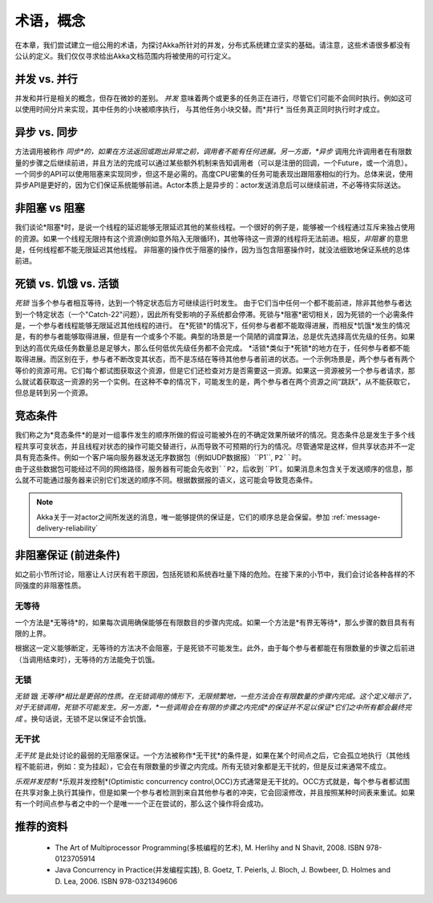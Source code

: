 .. _terminology:

术语，概念
=====================

在本章，我们尝试建立一组公用的术语，为探讨Akka所针对的并发，分布式系统建立坚实的基础。请注意，这些术语很多都没有公认的定义。我们仅仅寻求给出Akka文档范围内将被使用的可行定义。

并发 vs. 并行
---------------------------

并发和并行是相关的概念，但存在微妙的差别。 *并发* 意味着两个或更多的任务正在进行，尽管它们可能不会同时执行。例如这可以使用时间分片来实现，其中任务的小块被顺序执行， 与其他任务小块交替。而*并行* 当任务真正同时执行时才成立。

异步 vs. 同步
----------------------------

方法调用被称作 *同步*的，如果在方法返回或跑出异常之前，调用者不能有任何进展。另一方面，*异步* 调用允许调用者在有限数量的步骤之后继续前进，并且方法的完成可以通过某些额外机制来告知调用者（可以是注册的回调，一个Future，或一个消息）。
一个同步的API可以使用阻塞来实现同步，但这不是必需的。高度CPU密集的任务可能表现出跟阻塞相似的行为。总体来说，使用异步API是更好的，因为它们保证系统能够前进。Actor本质上是异步的：actor发送消息后可以继续前进，不必等待实际送达。

非阻塞 vs 阻塞
-------------------------
我们谈论*阻塞*时，是说一个线程的延迟能够无限延迟其他的某些线程。一个很好的例子是，能够被一个线程通过互斥来独占使用的资源。如果一个线程无限持有这个资源(例如意外陷入无限循环)，其他等待这一资源的线程将无法前进。相反，*非阻塞* 的意思是，任何线程都不能无限延迟其他线程。
非阻塞的操作优于阻塞的操作，因为当包含阻塞操作时，就没法细致地保证系统的总体前进。

死锁 vs. 饥饿 vs. 活锁
-------------------------------------
*死锁* 当多个参与者相互等待，达到一个特定状态后方可继续运行时发生。
由于它们当中任何一个都不能前进，除非其他参与者达到一个特定状态（一个"Catch-22"问题），因此所有受影响的子系统都会停滞。死锁与*阻塞*密切相关，因为死锁的一个必需条件是，一个参与者线程能够无限延迟其他线程的进行。
在*死锁*的情况下，任何参与者都不能取得进展，而相反*饥饿*发生的情况是，有的参与者能够取得进展，但是有一个或多个不能。典型的场景是一个简陋的调度算法，总是优先选择高优先级的任务。如果到达的高优先级任务数量总是足够大，那么任何低优先级任务都不会完成。
*活锁*类似于*死锁*的地方在于，任何参与者都不能取得进展。而区别在于，参与者不断改变其状态，而不是冻结在等待其他参与者前进的状态。一个示例场景是，两个参与者有两个等价的资源可用。它们每个都试图获取这个资源，但是它们还检查对方是否需要这一资源。如果这一资源被另一个参与者请求，那么就试着获取这一资源的另一个实例。在这种不幸的情况下，可能发生的是，两个参与者在两个资源之间“跳跃”，从不能获取它，但总是转到另一个资源。

竞态条件
--------------

我们称之为*竞态条件*的是对一组事件发生的顺序所做的假设可能被外在的不确定效果所破坏的情况。竞态条件总是发生于多个线程共享可变状态，并且线程对状态的操作可能交替进行，从而导致不可预期的行为的情况。尽管通常是这样，但共享状态并不一定具有竞态条件。例如一个客户端向服务器发送无序数据包（例如UDP数据报）``P1``, ``P2``时。 由于这些数据包可能经过不同的网络路径，服务器有可能会先收到``P2``，后收到 ``P1`。如果消息未包含关于发送顺序的信息，那么就不可能通过服务器来识别它们发送的顺序不同。根据数据报的语义，这可能会导致竞态条件。

.. note::

  Akka关于一对actor之间所发送的消息，唯一能够提供的保证是，它们的顺序总是会保留。参加 :ref:`message-delivery-reliability`

非阻塞保证 (前进条件)
---------------------------------------------

如之前小节所讨论，阻塞让人讨厌有若干原因，包括死锁和系统吞吐量下降的危险。在接下来的小节中，我们会讨论各种各样的不同强度的非阻塞性质。

无等待
............

一个方法是*无等待*的，如果每次调用确保能够在有限数目的步骤内完成。如果一个方法是*有界无等待*，那么步骤的数目具有有限的上界。

根据这一定义能够断定，无等待的方法决不会阻塞，于是死锁不可能发生。此外，由于每个参与者都能在有限数量的步骤之后前进（当调用结束时），无等待的方法能免于饥饿。

无锁
............

*无锁* 跟 *无等待*相比是更弱的性质。在无锁调用的情形下，无限频繁地，一些方法会在有限数量的步骤内完成。这个定义暗示了，对于无锁调用，死锁不可能发生。另一方面，*一些调用会在有限的步骤之内完成*的保证并不足以保证*它们之中所有都会最终完成* 。换句话说，无锁不足以保证不会饥饿。

无干扰
...................

*无干扰* 是此处讨论的最弱的无阻塞保证。一个方法被称作*无干扰*的条件是，如果在某个时间点之后，它会孤立地执行（其他线程不能前进，例如：变为挂起），它会在有限数量的步骤之内完成。所有无锁对象都是无干扰的，但是反过来通常不成立。

*乐观并发控制*
*乐观并发控制*(Optimistic concurrency control,OCC)方式通常是无干扰的。OCC方式就是，每个参与者都试图在共享对象上执行其操作，但是如果一个参与者检测到来自其他参与者的冲突，它会回滚修改，并且按照某种时间表来重试。如果有一个时间点参与者之中的一个是唯一一个正在尝试的，那么这个操作将会成功。

推荐的资料
----------------------

 * The Art of Multiprocessor Programming(多核编程的艺术), M. Herlihy and N Shavit, 2008. ISBN 978-0123705914
 * Java Concurrency in Practice(并发编程实践), B. Goetz, T. Peierls, J. Bloch, J. Bowbeer, D. Holmes and D. Lea, 2006. ISBN 978-0321349606

